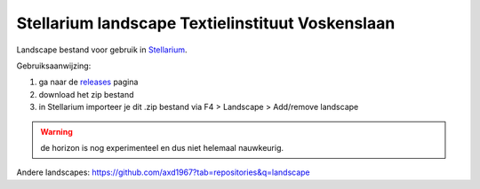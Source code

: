 =================================================
Stellarium landscape Textielinstituut Voskenslaan
=================================================

Landscape bestand voor gebruik in `Stellarium <https://stellarium.org/>`_. 

Gebruiksaanwijzing: 

#. ga naar de `releases <https://github.com/axd1967/sl-l-textielinstituut-gent/releases>`_ pagina
#. download het zip bestand
#. in Stellarium importeer je dit .zip bestand via F4 > Landscape > Add/remove landscape

.. warning:: de horizon is nog experimenteel en dus niet helemaal nauwkeurig.

.. image:: img/Screenshot_20200731_114133.png
.. image:: img/Screenshot_20200731_120939.png
.. image:: img/20200712_120241.jpg

Andere landscapes: https://github.com/axd1967?tab=repositories&q=landscape


